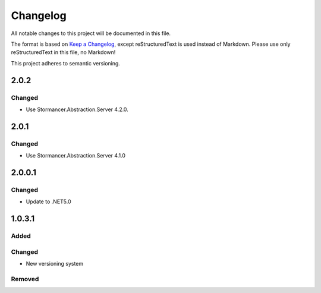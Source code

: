 ﻿=========
Changelog
=========

All notable changes to this project will be documented in this file.

The format is based on `Keep a Changelog <https://keepachangelog.com/en/1.0.0/>`_, except reStructuredText is used instead of Markdown.
Please use only reStructuredText in this file, no Markdown!

This project adheres to semantic versioning.

2.0.2
-----
Changed
*******
- Use Stormancer.Abstraction.Server 4.2.0.

2.0.1
-----
Changed
*******
- Use Stormancer.Abstraction.Server 4.1.0

2.0.0.1
-------
Changed
*******
- Update to .NET5.0

1.0.3.1
-------
Added
*****

Changed
*******
- New versioning system

Removed
*******

